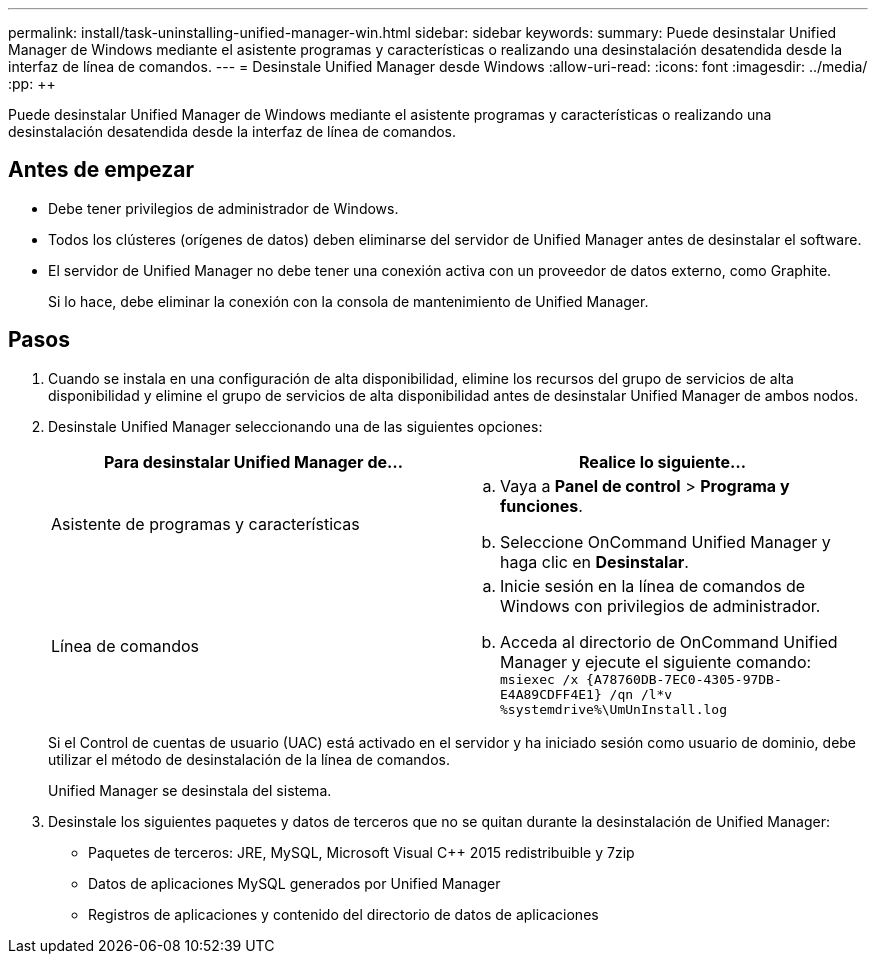 ---
permalink: install/task-uninstalling-unified-manager-win.html 
sidebar: sidebar 
keywords:  
summary: Puede desinstalar Unified Manager de Windows mediante el asistente programas y características o realizando una desinstalación desatendida desde la interfaz de línea de comandos. 
---
= Desinstale Unified Manager desde Windows
:allow-uri-read: 
:icons: font
:imagesdir: ../media/
:pp: &#43;&#43;


[role="lead"]
Puede desinstalar Unified Manager de Windows mediante el asistente programas y características o realizando una desinstalación desatendida desde la interfaz de línea de comandos.



== Antes de empezar

* Debe tener privilegios de administrador de Windows.
* Todos los clústeres (orígenes de datos) deben eliminarse del servidor de Unified Manager antes de desinstalar el software.
* El servidor de Unified Manager no debe tener una conexión activa con un proveedor de datos externo, como Graphite.
+
Si lo hace, debe eliminar la conexión con la consola de mantenimiento de Unified Manager.





== Pasos

. Cuando se instala en una configuración de alta disponibilidad, elimine los recursos del grupo de servicios de alta disponibilidad y elimine el grupo de servicios de alta disponibilidad antes de desinstalar Unified Manager de ambos nodos.
. Desinstale Unified Manager seleccionando una de las siguientes opciones:
+
|===
| Para desinstalar Unified Manager de... | Realice lo siguiente... 


 a| 
Asistente de programas y características
 a| 
.. Vaya a *Panel de control* > *Programa y funciones*.
.. Seleccione OnCommand Unified Manager y haga clic en *Desinstalar*.




 a| 
Línea de comandos
 a| 
.. Inicie sesión en la línea de comandos de Windows con privilegios de administrador.
.. Acceda al directorio de OnCommand Unified Manager y ejecute el siguiente comando: `+msiexec /x {A78760DB-7EC0-4305-97DB-E4A89CDFF4E1} /qn /l*v %systemdrive%\UmUnInstall.log+`


|===
+
Si el Control de cuentas de usuario (UAC) está activado en el servidor y ha iniciado sesión como usuario de dominio, debe utilizar el método de desinstalación de la línea de comandos.

+
Unified Manager se desinstala del sistema.

. Desinstale los siguientes paquetes y datos de terceros que no se quitan durante la desinstalación de Unified Manager:
+
** Paquetes de terceros: JRE, MySQL, Microsoft Visual C&#43;&#43; 2015 redistribuible y 7zip
** Datos de aplicaciones MySQL generados por Unified Manager
** Registros de aplicaciones y contenido del directorio de datos de aplicaciones



